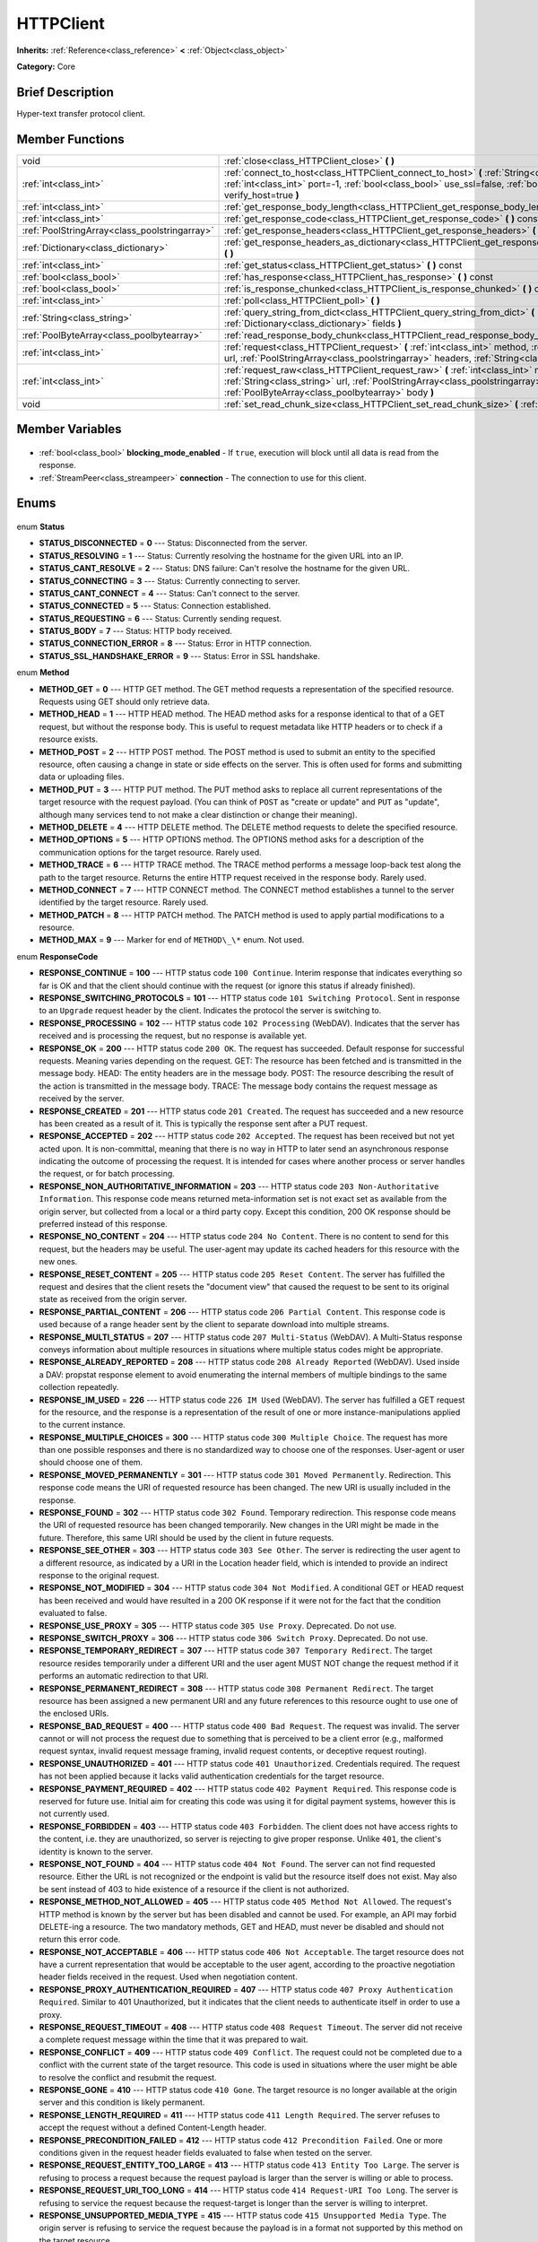 .. Generated automatically by doc/tools/makerst.py in Godot's source tree.
.. DO NOT EDIT THIS FILE, but the HTTPClient.xml source instead.
.. The source is found in doc/classes or modules/<name>/doc_classes.

.. _class_HTTPClient:

HTTPClient
==========

**Inherits:** :ref:`Reference<class_reference>` **<** :ref:`Object<class_object>`

**Category:** Core

Brief Description
-----------------

Hyper-text transfer protocol client.

Member Functions
----------------

+------------------------------------------------+-----------------------------------------------------------------------------------------------------------------------------------------------------------------------------------------------------------------------------------+
| void                                           | :ref:`close<class_HTTPClient_close>` **(** **)**                                                                                                                                                                                  |
+------------------------------------------------+-----------------------------------------------------------------------------------------------------------------------------------------------------------------------------------------------------------------------------------+
| :ref:`int<class_int>`                          | :ref:`connect_to_host<class_HTTPClient_connect_to_host>` **(** :ref:`String<class_string>` host, :ref:`int<class_int>` port=-1, :ref:`bool<class_bool>` use_ssl=false, :ref:`bool<class_bool>` verify_host=true **)**             |
+------------------------------------------------+-----------------------------------------------------------------------------------------------------------------------------------------------------------------------------------------------------------------------------------+
| :ref:`int<class_int>`                          | :ref:`get_response_body_length<class_HTTPClient_get_response_body_length>` **(** **)** const                                                                                                                                      |
+------------------------------------------------+-----------------------------------------------------------------------------------------------------------------------------------------------------------------------------------------------------------------------------------+
| :ref:`int<class_int>`                          | :ref:`get_response_code<class_HTTPClient_get_response_code>` **(** **)** const                                                                                                                                                    |
+------------------------------------------------+-----------------------------------------------------------------------------------------------------------------------------------------------------------------------------------------------------------------------------------+
| :ref:`PoolStringArray<class_poolstringarray>`  | :ref:`get_response_headers<class_HTTPClient_get_response_headers>` **(** **)**                                                                                                                                                    |
+------------------------------------------------+-----------------------------------------------------------------------------------------------------------------------------------------------------------------------------------------------------------------------------------+
| :ref:`Dictionary<class_dictionary>`            | :ref:`get_response_headers_as_dictionary<class_HTTPClient_get_response_headers_as_dictionary>` **(** **)**                                                                                                                        |
+------------------------------------------------+-----------------------------------------------------------------------------------------------------------------------------------------------------------------------------------------------------------------------------------+
| :ref:`int<class_int>`                          | :ref:`get_status<class_HTTPClient_get_status>` **(** **)** const                                                                                                                                                                  |
+------------------------------------------------+-----------------------------------------------------------------------------------------------------------------------------------------------------------------------------------------------------------------------------------+
| :ref:`bool<class_bool>`                        | :ref:`has_response<class_HTTPClient_has_response>` **(** **)** const                                                                                                                                                              |
+------------------------------------------------+-----------------------------------------------------------------------------------------------------------------------------------------------------------------------------------------------------------------------------------+
| :ref:`bool<class_bool>`                        | :ref:`is_response_chunked<class_HTTPClient_is_response_chunked>` **(** **)** const                                                                                                                                                |
+------------------------------------------------+-----------------------------------------------------------------------------------------------------------------------------------------------------------------------------------------------------------------------------------+
| :ref:`int<class_int>`                          | :ref:`poll<class_HTTPClient_poll>` **(** **)**                                                                                                                                                                                    |
+------------------------------------------------+-----------------------------------------------------------------------------------------------------------------------------------------------------------------------------------------------------------------------------------+
| :ref:`String<class_string>`                    | :ref:`query_string_from_dict<class_HTTPClient_query_string_from_dict>` **(** :ref:`Dictionary<class_dictionary>` fields **)**                                                                                                     |
+------------------------------------------------+-----------------------------------------------------------------------------------------------------------------------------------------------------------------------------------------------------------------------------------+
| :ref:`PoolByteArray<class_poolbytearray>`      | :ref:`read_response_body_chunk<class_HTTPClient_read_response_body_chunk>` **(** **)**                                                                                                                                            |
+------------------------------------------------+-----------------------------------------------------------------------------------------------------------------------------------------------------------------------------------------------------------------------------------+
| :ref:`int<class_int>`                          | :ref:`request<class_HTTPClient_request>` **(** :ref:`int<class_int>` method, :ref:`String<class_string>` url, :ref:`PoolStringArray<class_poolstringarray>` headers, :ref:`String<class_string>` body="" **)**                    |
+------------------------------------------------+-----------------------------------------------------------------------------------------------------------------------------------------------------------------------------------------------------------------------------------+
| :ref:`int<class_int>`                          | :ref:`request_raw<class_HTTPClient_request_raw>` **(** :ref:`int<class_int>` method, :ref:`String<class_string>` url, :ref:`PoolStringArray<class_poolstringarray>` headers, :ref:`PoolByteArray<class_poolbytearray>` body **)** |
+------------------------------------------------+-----------------------------------------------------------------------------------------------------------------------------------------------------------------------------------------------------------------------------------+
| void                                           | :ref:`set_read_chunk_size<class_HTTPClient_set_read_chunk_size>` **(** :ref:`int<class_int>` bytes **)**                                                                                                                          |
+------------------------------------------------+-----------------------------------------------------------------------------------------------------------------------------------------------------------------------------------------------------------------------------------+

Member Variables
----------------

  .. _class_HTTPClient_blocking_mode_enabled:

- :ref:`bool<class_bool>` **blocking_mode_enabled** - If ``true``, execution will block until all data is read from the response.

  .. _class_HTTPClient_connection:

- :ref:`StreamPeer<class_streampeer>` **connection** - The connection to use for this client.


Enums
-----

  .. _enum_HTTPClient_Status:

enum **Status**

- **STATUS_DISCONNECTED** = **0** --- Status: Disconnected from the server.
- **STATUS_RESOLVING** = **1** --- Status: Currently resolving the hostname for the given URL into an IP.
- **STATUS_CANT_RESOLVE** = **2** --- Status: DNS failure: Can't resolve the hostname for the given URL.
- **STATUS_CONNECTING** = **3** --- Status: Currently connecting to server.
- **STATUS_CANT_CONNECT** = **4** --- Status: Can't connect to the server.
- **STATUS_CONNECTED** = **5** --- Status: Connection established.
- **STATUS_REQUESTING** = **6** --- Status: Currently sending request.
- **STATUS_BODY** = **7** --- Status: HTTP body received.
- **STATUS_CONNECTION_ERROR** = **8** --- Status: Error in HTTP connection.
- **STATUS_SSL_HANDSHAKE_ERROR** = **9** --- Status: Error in SSL handshake.

  .. _enum_HTTPClient_Method:

enum **Method**

- **METHOD_GET** = **0** --- HTTP GET method. The GET method requests a representation of the specified resource. Requests using GET should only retrieve data.
- **METHOD_HEAD** = **1** --- HTTP HEAD method. The HEAD method asks for a response identical to that of a GET request, but without the response body. This is useful to request metadata like HTTP headers or to check if a resource exists.
- **METHOD_POST** = **2** --- HTTP POST method. The POST method is used to submit an entity to the specified resource, often causing a change in state or side effects on the server. This is often used for forms and submitting data or uploading files.
- **METHOD_PUT** = **3** --- HTTP PUT method. The PUT method asks to replace all current representations of the target resource with the request payload. (You can think of ``POST`` as "create or update" and ``PUT`` as "update", although many services tend to not make a clear distinction or change their meaning).
- **METHOD_DELETE** = **4** --- HTTP DELETE method. The DELETE method requests to delete the specified resource.
- **METHOD_OPTIONS** = **5** --- HTTP OPTIONS method. The OPTIONS method asks for a description of the communication options for the target resource. Rarely used.
- **METHOD_TRACE** = **6** --- HTTP TRACE method. The TRACE method performs a message loop-back test along the path to the target resource. Returns the entire HTTP request received in the response body. Rarely used.
- **METHOD_CONNECT** = **7** --- HTTP CONNECT method. The CONNECT method establishes a tunnel to the server identified by the target resource. Rarely used.
- **METHOD_PATCH** = **8** --- HTTP PATCH method. The PATCH method is used to apply partial modifications to a resource.
- **METHOD_MAX** = **9** --- Marker for end of ``METHOD\_\*`` enum. Not used.

  .. _enum_HTTPClient_ResponseCode:

enum **ResponseCode**

- **RESPONSE_CONTINUE** = **100** --- HTTP status code ``100 Continue``. Interim response that indicates everything so far is OK and that the client should continue with the request (or ignore this status if already finished).
- **RESPONSE_SWITCHING_PROTOCOLS** = **101** --- HTTP status code ``101 Switching Protocol``. Sent in response to an ``Upgrade`` request header by the client. Indicates the protocol the server is switching to.
- **RESPONSE_PROCESSING** = **102** --- HTTP status code ``102 Processing`` (WebDAV). Indicates that the server has received and is processing the request, but no response is available yet.
- **RESPONSE_OK** = **200** --- HTTP status code ``200 OK``. The request has succeeded. Default response for successful requests. Meaning varies depending on the request. GET: The resource has been fetched and is transmitted in the message body. HEAD: The entity headers are in the message body. POST: The resource describing the result of the action is transmitted in the message body. TRACE: The message body contains the request message as received by the server.
- **RESPONSE_CREATED** = **201** --- HTTP status code ``201 Created``. The request has succeeded and a new resource has been created as a result of it. This is typically the response sent after a PUT request.
- **RESPONSE_ACCEPTED** = **202** --- HTTP status code ``202 Accepted``. The request has been received but not yet acted upon. It is non-committal, meaning that there is no way in HTTP to later send an asynchronous response indicating the outcome of processing the request. It is intended for cases where another process or server handles the request, or for batch processing.
- **RESPONSE_NON_AUTHORITATIVE_INFORMATION** = **203** --- HTTP status code ``203 Non-Authoritative Information``. This response code means returned meta-information set is not exact set as available from the origin server, but collected from a local or a third party copy. Except this condition, 200 OK response should be preferred instead of this response.
- **RESPONSE_NO_CONTENT** = **204** --- HTTP status code ``204 No Content``. There is no content to send for this request, but the headers may be useful. The user-agent may update its cached headers for this resource with the new ones.
- **RESPONSE_RESET_CONTENT** = **205** --- HTTP status code ``205 Reset Content``. The server has fulfilled the request and desires that the client resets the "document view" that caused the request to be sent to its original state as received from the origin server.
- **RESPONSE_PARTIAL_CONTENT** = **206** --- HTTP status code ``206 Partial Content``. This response code is used because of a range header sent by the client to separate download into multiple streams.
- **RESPONSE_MULTI_STATUS** = **207** --- HTTP status code ``207 Multi-Status`` (WebDAV). A Multi-Status response conveys information about multiple resources in situations where multiple status codes might be appropriate.
- **RESPONSE_ALREADY_REPORTED** = **208** --- HTTP status code ``208 Already Reported`` (WebDAV). Used inside a DAV: propstat response element to avoid enumerating the internal members of multiple bindings to the same collection repeatedly.
- **RESPONSE_IM_USED** = **226** --- HTTP status code ``226 IM Used`` (WebDAV). The server has fulfilled a GET request for the resource, and the response is a representation of the result of one or more instance-manipulations applied to the current instance.
- **RESPONSE_MULTIPLE_CHOICES** = **300** --- HTTP status code ``300 Multiple Choice``. The request has more than one possible responses and there is no standardized way to choose one of the responses. User-agent or user should choose one of them.
- **RESPONSE_MOVED_PERMANENTLY** = **301** --- HTTP status code ``301 Moved Permanently``. Redirection. This response code means the URI of requested resource has been changed. The new URI is usually included in the response.
- **RESPONSE_FOUND** = **302** --- HTTP status code ``302 Found``. Temporary redirection. This response code means the URI of requested resource has been changed temporarily. New changes in the URI might be made in the future. Therefore, this same URI should be used by the client in future requests.
- **RESPONSE_SEE_OTHER** = **303** --- HTTP status code ``303 See Other``. The server is redirecting the user agent to a different resource, as indicated by a URI in the Location header field, which is intended to provide an indirect response to the original request.
- **RESPONSE_NOT_MODIFIED** = **304** --- HTTP status code ``304 Not Modified``. A conditional GET or HEAD request has been received and would have resulted in a 200 OK response if it were not for the fact that the condition evaluated to false.
- **RESPONSE_USE_PROXY** = **305** --- HTTP status code ``305 Use Proxy``. Deprecated. Do not use.
- **RESPONSE_SWITCH_PROXY** = **306** --- HTTP status code ``306 Switch Proxy``. Deprecated. Do not use.
- **RESPONSE_TEMPORARY_REDIRECT** = **307** --- HTTP status code ``307 Temporary Redirect``. The target resource resides temporarily under a different URI and the user agent MUST NOT change the request method if it performs an automatic redirection to that URI.
- **RESPONSE_PERMANENT_REDIRECT** = **308** --- HTTP status code ``308 Permanent Redirect``. The target resource has been assigned a new permanent URI and any future references to this resource ought to use one of the enclosed URIs.
- **RESPONSE_BAD_REQUEST** = **400** --- HTTP status code ``400 Bad Request``. The request was invalid. The server cannot or will not process the request due to something that is perceived to be a client error (e.g., malformed request syntax, invalid request message framing, invalid request contents, or deceptive request routing).
- **RESPONSE_UNAUTHORIZED** = **401** --- HTTP status code ``401 Unauthorized``. Credentials required. The request has not been applied because it lacks valid authentication credentials for the target resource.
- **RESPONSE_PAYMENT_REQUIRED** = **402** --- HTTP status code ``402 Payment Required``. This response code is reserved for future use. Initial aim for creating this code was using it for digital payment systems, however this is not currently used.
- **RESPONSE_FORBIDDEN** = **403** --- HTTP status code ``403 Forbidden``. The client does not have access rights to the content, i.e. they are unauthorized, so server is rejecting to give proper response. Unlike ``401``, the client's identity is known to the server.
- **RESPONSE_NOT_FOUND** = **404** --- HTTP status code ``404 Not Found``. The server can not find requested resource. Either the URL is not recognized or the endpoint is valid but the resource itself does not exist. May also be sent instead of 403 to hide existence of a resource if the client is not authorized.
- **RESPONSE_METHOD_NOT_ALLOWED** = **405** --- HTTP status code ``405 Method Not Allowed``. The request's HTTP method is known by the server but has been disabled and cannot be used. For example, an API may forbid DELETE-ing a resource. The two mandatory methods, GET and HEAD, must never be disabled and should not return this error code.
- **RESPONSE_NOT_ACCEPTABLE** = **406** --- HTTP status code ``406 Not Acceptable``. The target resource does not have a current representation that would be acceptable to the user agent, according to the proactive negotiation header fields received in the request. Used when negotiation content.
- **RESPONSE_PROXY_AUTHENTICATION_REQUIRED** = **407** --- HTTP status code ``407 Proxy Authentication Required``. Similar to 401 Unauthorized, but it indicates that the client needs to authenticate itself in order to use a proxy.
- **RESPONSE_REQUEST_TIMEOUT** = **408** --- HTTP status code ``408 Request Timeout``. The server did not receive a complete request message within the time that it was prepared to wait.
- **RESPONSE_CONFLICT** = **409** --- HTTP status code ``409 Conflict``. The request could not be completed due to a conflict with the current state of the target resource. This code is used in situations where the user might be able to resolve the conflict and resubmit the request.
- **RESPONSE_GONE** = **410** --- HTTP status code ``410 Gone``. The target resource is no longer available at the origin server and this condition is likely permanent.
- **RESPONSE_LENGTH_REQUIRED** = **411** --- HTTP status code ``411 Length Required``. The server refuses to accept the request without a defined Content-Length header.
- **RESPONSE_PRECONDITION_FAILED** = **412** --- HTTP status code ``412 Precondition Failed``. One or more conditions given in the request header fields evaluated to false when tested on the server.
- **RESPONSE_REQUEST_ENTITY_TOO_LARGE** = **413** --- HTTP status code ``413 Entity Too Large``. The server is refusing to process a request because the request payload is larger than the server is willing or able to process.
- **RESPONSE_REQUEST_URI_TOO_LONG** = **414** --- HTTP status code ``414 Request-URI Too Long``. The server is refusing to service the request because the request-target is longer than the server is willing to interpret.
- **RESPONSE_UNSUPPORTED_MEDIA_TYPE** = **415** --- HTTP status code ``415 Unsupported Media Type``. The origin server is refusing to service the request because the payload is in a format not supported by this method on the target resource.
- **RESPONSE_REQUESTED_RANGE_NOT_SATISFIABLE** = **416** --- HTTP status code ``416 Requested Range Not Satisfiable``. None of the ranges in the request's Range header field overlap the current extent of the selected resource or the set of ranges requested has been rejected due to invalid ranges or an excessive request of small or overlapping ranges.
- **RESPONSE_EXPECTATION_FAILED** = **417** --- HTTP status code ``417 Expectation Failed``. The expectation given in the request's Expect header field could not be met by at least one of the inbound servers.
- **RESPONSE_IM_A_TEAPOT** = **418** --- HTTP status code ``418 I'm A Teapot``. Any attempt to brew coffee with a teapot should result in the error code "418 I'm a teapot". The resulting entity body MAY be short and stout.
- **RESPONSE_MISDIRECTED_REQUEST** = **421** --- HTTP status code ``421 Misdirected Request``. The request was directed at a server that is not able to produce a response. This can be sent by a server that is not configured to produce responses for the combination of scheme and authority that are included in the request URI.
- **RESPONSE_UNPROCESSABLE_ENTITY** = **422** --- HTTP status code ``422 Unprocessable Entity`` (WebDAV). The server understands the content type of the request entity (hence a 415 Unsupported Media Type status code is inappropriate), and the syntax of the request entity is correct (thus a 400 Bad Request status code is inappropriate) but was unable to process the contained instructions.
- **RESPONSE_LOCKED** = **423** --- HTTP status code ``423 Locked`` (WebDAV). The source or destination resource of a method is locked.
- **RESPONSE_FAILED_DEPENDENCY** = **424** --- HTTP status code ``424 Failed Dependency`` (WebDAV). The method could not be performed on the resource because the requested action depended on another action and that action failed.
- **RESPONSE_UPGRADE_REQUIRED** = **426** --- HTTP status code ``426 Upgrade Required``. The server refuses to perform the request using the current protocol but might be willing to do so after the client upgrades to a different protocol.
- **RESPONSE_PRECONDITION_REQUIRED** = **428** --- HTTP status code ``428 Precondition Required``. The origin server requires the request to be conditional.
- **RESPONSE_TOO_MANY_REQUESTS** = **429** --- HTTP status code ``429 Too Many Requests``. The user has sent too many requests in a given amount of time (see "rate limiting"). Back off and increase time between requests or try again later.
- **RESPONSE_REQUEST_HEADER_FIELDS_TOO_LARGE** = **431** --- HTTP status code ``431 Rquest Header Fields Too Large``. The server is unwilling to process the request because its header fields are too large. The request MAY be resubmitted after reducing the size of the request header fields.
- **RESPONSE_UNAVAILABLE_FOR_LEGAL_REASONS** = **451** --- HTTP status code ``451 Response Unavailable For Legal Reasons``. The server is denying access to the resource as a consequence of a legal demand.
- **RESPONSE_INTERNAL_SERVER_ERROR** = **500** --- HTTP status code ``500 Internal Server Error``. The server encountered an unexpected condition that prevented it from fulfilling the request.
- **RESPONSE_NOT_IMPLEMENTED** = **501** --- HTTP status code ``501 Not Implemented``. The server does not support the functionality required to fulfill the request.
- **RESPONSE_BAD_GATEWAY** = **502** --- HTTP status code ``502 Bad Gateway``. The server, while acting as a gateway or proxy, received an invalid response from an inbound server it accessed while attempting to fulfill the request. Usually returned by load balancers or proxies.
- **RESPONSE_SERVICE_UNAVAILABLE** = **503** --- HTTP status code ``503 Service Unavailable``. The server is currently unable to handle the request due to a temporary overload or scheduled maintenance, which will likely be alleviated after some delay. Try again later.
- **RESPONSE_GATEWAY_TIMEOUT** = **504** --- HTTP status code ``504 Gateway Timeout``. The server, while acting as a gateway or proxy, did not receive a timely response from an upstream server it needed to access in order to complete the request. Usually returned by load balancers or proxies.
- **RESPONSE_HTTP_VERSION_NOT_SUPPORTED** = **505** --- HTTP status code ``505 HTTP Version Not Supported``. The server does not support, or refuses to support, the major version of HTTP that was used in the request message.
- **RESPONSE_VARIANT_ALSO_NEGOTIATES** = **506** --- HTTP status code ``506 Variant Also Negotiates``. The server has an internal configuration error: the chosen variant resource is configured to engage in transparent content negotiation itself, and is therefore not a proper end point in the negotiation process.
- **RESPONSE_INSUFFICIENT_STORAGE** = **507** --- HTTP status code ``507 Insufficient Storage``. The method could not be performed on the resource because the server is unable to store the representation needed to successfully complete the request.
- **RESPONSE_LOOP_DETECTED** = **508** --- HTTP status code ``508 Loop Detected``. The server terminated an operation because it encountered an infinite loop while processing a request with "Depth: infinity". This status indicates that the entire operation failed.
- **RESPONSE_NOT_EXTENDED** = **510** --- HTTP status code ``510 Not Extended``. The policy for accessing the resource has not been met in the request. The server should send back all the information necessary for the client to issue an extended request.
- **RESPONSE_NETWORK_AUTH_REQUIRED** = **511** --- HTTP status code ``511 Network Authentication Required``. The client needs to authenticate to gain network access.


Description
-----------

Hyper-text transfer protocol client (sometimes called "User Agent"). Used to make HTTP requests to download web content, upload files and other data or to communicate with various services, among other use cases.

Note that this client only needs to connect to a host once (see :ref:`connect_to_host<class_HTTPClient_connect_to_host>`) to send multiple requests. Because of this, methods that take URLs usually take just the part after the host instead of the full URL, as the client is already connected to a host. See :ref:`request<class_HTTPClient_request>` for a full example and to get started.

A ``HTTPClient`` should be reused between multiple requests or to connect to different hosts instead of creating one client per request. Supports SSL and SSL server certificate verification. HTTP status codes in the 2xx range indicate success, 3xx redirection (i.e. "try again, but over here"), 4xx something was wrong with the request, and 5xx something went wrong on the server's side.

For more information on HTTP, see https://developer.mozilla.org/en-US/docs/Web/HTTP (or read RFC 2616 to get it straight from the source: https://tools.ietf.org/html/rfc2616).

Member Function Description
---------------------------

.. _class_HTTPClient_close:

- void **close** **(** **)**

Closes the current connection, allowing reuse of this ``HTTPClient``.

.. _class_HTTPClient_connect_to_host:

- :ref:`int<class_int>` **connect_to_host** **(** :ref:`String<class_string>` host, :ref:`int<class_int>` port=-1, :ref:`bool<class_bool>` use_ssl=false, :ref:`bool<class_bool>` verify_host=true **)**

Connect to a host. This needs to be done before any requests are sent.

The host should not have http:// prepended but will strip the protocol identifier if provided.

If no ``port`` is specified (or ``-1`` is used), it is automatically set to 80 for HTTP and 443 for HTTPS (if ``use_ssl`` is enabled).

``verify_host`` will check the SSL identity of the host if set to ``true``.

.. _class_HTTPClient_get_response_body_length:

- :ref:`int<class_int>` **get_response_body_length** **(** **)** const

Returns the response's body length.

.. _class_HTTPClient_get_response_code:

- :ref:`int<class_int>` **get_response_code** **(** **)** const

Returns the response's HTTP status code.

.. _class_HTTPClient_get_response_headers:

- :ref:`PoolStringArray<class_poolstringarray>` **get_response_headers** **(** **)**

Returns the response headers.

.. _class_HTTPClient_get_response_headers_as_dictionary:

- :ref:`Dictionary<class_dictionary>` **get_response_headers_as_dictionary** **(** **)**

Returns all response headers as dictionary where the case-sensitivity of the keys and values is kept like the server delivers it. A value is a simple String, this string can have more than one value where "; " is used as separator.

Structure: ("key":"value1; value2")

Example: (content-length:12), (Content-Type:application/json; charset=UTF-8)

.. _class_HTTPClient_get_status:

- :ref:`int<class_int>` **get_status** **(** **)** const

Returns a STATUS\_\* enum constant. Need to call :ref:`poll<class_HTTPClient_poll>` in order to get status updates.

.. _class_HTTPClient_has_response:

- :ref:`bool<class_bool>` **has_response** **(** **)** const

If ``true`` this ``HTTPClient`` has a response available.

.. _class_HTTPClient_is_response_chunked:

- :ref:`bool<class_bool>` **is_response_chunked** **(** **)** const

If ``true`` this ``HTTPClient`` has a response that is chunked.

.. _class_HTTPClient_poll:

- :ref:`int<class_int>` **poll** **(** **)**

This needs to be called in order to have any request processed. Check results with :ref:`get_status<class_HTTPClient_get_status>`

.. _class_HTTPClient_query_string_from_dict:

- :ref:`String<class_string>` **query_string_from_dict** **(** :ref:`Dictionary<class_dictionary>` fields **)**

Generates a GET/POST application/x-www-form-urlencoded style query string from a provided dictionary, e.g.:

::

    var fields = {"username": "user", "password": "pass"}
    String queryString = httpClient.query_string_from_dict(fields)
    returns:= "username=user&password=pass"

.. _class_HTTPClient_read_response_body_chunk:

- :ref:`PoolByteArray<class_poolbytearray>` **read_response_body_chunk** **(** **)**

Reads one chunk from the response.

.. _class_HTTPClient_request:

- :ref:`int<class_int>` **request** **(** :ref:`int<class_int>` method, :ref:`String<class_string>` url, :ref:`PoolStringArray<class_poolstringarray>` headers, :ref:`String<class_string>` body="" **)**

Sends a request to the connected host. The URL parameter is just the part after the host, so for ``http://somehost.com/index.php``, it is ``index.php``.

Headers are HTTP request headers. For available HTTP methods, see ``METHOD\_\*``.

To create a POST request with query strings to push to the server, do:

::

    var fields = {"username" : "user", "password" : "pass"}
    var queryString = httpClient.query_string_from_dict(fields)
    var headers = ["Content-Type: application/x-www-form-urlencoded", "Content-Length: " + str(queryString.length())]
    var result = httpClient.request(httpClient.METHOD_POST, "index.php", headers, queryString)

.. _class_HTTPClient_request_raw:

- :ref:`int<class_int>` **request_raw** **(** :ref:`int<class_int>` method, :ref:`String<class_string>` url, :ref:`PoolStringArray<class_poolstringarray>` headers, :ref:`PoolByteArray<class_poolbytearray>` body **)**

Sends a raw request to the connected host. The URL parameter is just the part after the host, so for ``http://somehost.com/index.php``, it is ``index.php``.

Headers are HTTP request headers. For available HTTP methods, see ``METHOD\_\*``.

Sends the body data raw, as a byte array and does not encode it in any way.

.. _class_HTTPClient_set_read_chunk_size:

- void **set_read_chunk_size** **(** :ref:`int<class_int>` bytes **)**

Sets the size of the buffer used and maximum bytes to read per iteration. see :ref:`read_response_body_chunk<class_HTTPClient_read_response_body_chunk>`


